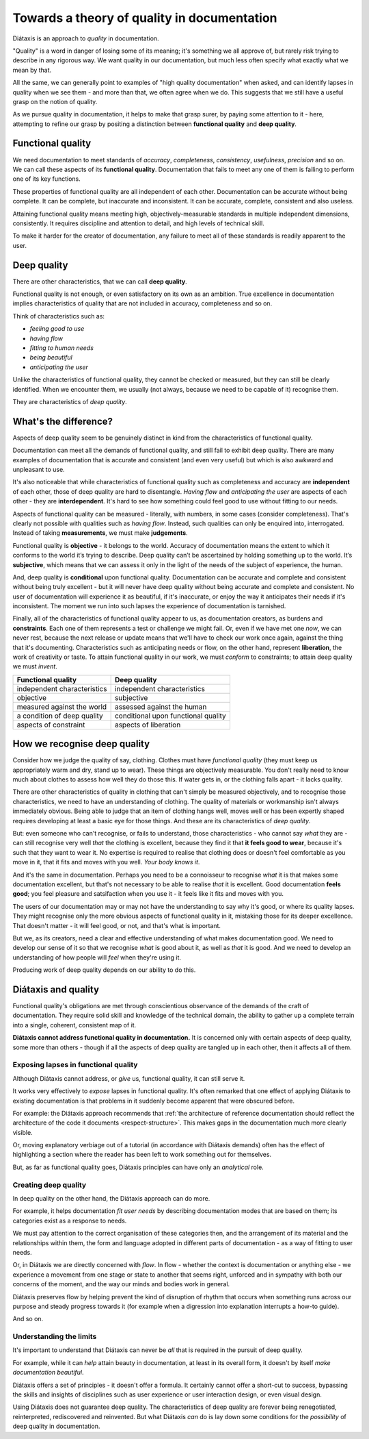 Towards a theory of quality in documentation
===============================================

Diátaxis is an approach to *quality* in documentation.

"Quality" is a word in danger of losing some of its meaning; it's something we
all approve of, but rarely risk trying to describe in any rigorous way. We
want quality in our documentation, but much less often specify what exactly
what we mean by that.

All the same, we can generally point to examples of "high quality
documentation" when asked, and can identify lapses in quality when we see
them - and more than that, we often agree when we do. This suggests that
we still have a useful grasp on the notion of quality.

As we pursue quality in documentation, it helps to make that grasp surer,
by paying some attention to it - here, attempting to refine our grasp by
positing a distinction between **functional quality** and **deep quality**.


Functional quality
------------------

We need documentation to meet standards of *accuracy*, *completeness*,
*consistency*, *usefulness*, *precision* and so on. We can call these
aspects of its **functional quality**. Documentation that fails to meet
any one of them is failing to perform one of its key functions.

These properties of functional quality are all independent of each other.
Documentation can be accurate without being complete. It can be complete, but
inaccurate and inconsistent. It can be accurate, complete, consistent and
also useless.

Attaining functional quality means meeting high, objectively-measurable
standards in multiple independent dimensions, consistently. It requires
discipline and attention to detail, and high levels of technical skill.

To make it harder for the creator of documentation, any failure to meet
all of these standards is readily apparent to the user.


.. _deep-quality:

Deep quality
------------
There are other characteristics, that we can call **deep quality**.

Functional quality is not enough, or even satisfactory on its own as an
ambition. True excellence in documentation implies characteristics of quality
that are not included in accuracy, completeness and so on.

Think of characteristics such as:

* *feeling good to use*
* *having flow*
* *fitting to human needs*
* *being beautiful*
* *anticipating the user*

Unlike the characteristics of functional quality, they cannot be checked or
measured, but they can still be clearly identified. When we encounter them,
we usually (not always, because we need to be capable of it) recognise
them.

They are characteristics of *deep quality*.


What's the difference?
---------------------------------------------------------------

Aspects of deep quality seem to be genuinely distinct in kind from the
characteristics of functional quality.

Documentation can meet all the demands of functional quality, and still fail
to exhibit deep quality. There are many examples of documentation that is
accurate and consistent (and even very useful) but which is also awkward and
unpleasant to use.

It's also noticeable that while characteristics of functional quality such as
completeness and accuracy are **independent** of each other, those of deep
quality are hard to disentangle. *Having flow* and *anticipating the user*
are aspects of each other - they are **interdependent**. It's hard to see how
something could feel good to use without fitting to our needs.

Aspects of functional quality can be measured - literally, with numbers, in
some cases (consider completeness). That's clearly not possible with
qualities such as *having flow*. Instead, such qualities can only be enquired
into, interrogated. Instead of taking **measurements**, we must make
**judgements**.

Functional quality is **objective** - it belongs to the world. Accuracy of
documentation means the extent to which it conforms to the world it’s trying
to describe. Deep quality can’t be ascertained by holding something up to the
world. It’s **subjective**, which means that we can assess it only in the light
of the needs of the subject of experience, the human.

And, deep quality is **conditional** upon functional quality. Documentation
can be accurate and complete and consistent without being truly excellent -
but it will never have deep quality without being accurate and complete and
consistent. No user of documentation will experience it as beautiful, if it's
inaccurate, or enjoy the way it anticipates their needs if it's inconsistent.
The moment we run into such lapses the experience of documentation is
tarnished.

Finally, all of the characteristics of functional quality appear to us, as
documentation creators, as burdens and **constraints**. Each one of them
represents a test or challenge we might fail. Or, even if we have met
one *now*, we can never rest, because the next release or update means that
we'll have to check our work once again, against the thing that it's
documenting. Characteristics such as anticipating needs or flow, on the other
hand, represent **liberation**, the work of creativity or taste. To attain
functional quality in our work, we must *conform* to constraints; to attain
deep quality we must *invent*.

.. list-table::
   :header-rows: 1

   * - Functional quality
     - Deep quality
   * - independent characteristics
     - independent characteristics
   * - objective
     - subjective
   * - measured against the world
     - assessed against the human
   * - a condition of deep quality
     - conditional upon functional quality
   * - aspects of constraint
     - aspects of liberation


How we recognise deep quality
-----------------------------

Consider how we judge the quality of say, clothing. Clothes must have
*functional quality* (they must keep us appropriately warm and dry, stand up
to wear). These things are objectively measurable. You don't really need to
know much about clothes to assess how well they do those this. If water gets
in, or the clothing falls apart - it lacks quality.

There are other characteristics of quality in clothing that can't simply be
measured objectively, and to recognise those characteristics, we need to have
an understanding of clothing. The quality of materials or workmanship isn't
always immediately obvious. Being able to judge that an item of clothing
hangs well, moves well or has been expertly shaped requires developing at
least a basic eye for those things. And these are its characteristics
of *deep quality*.

But: even someone who can't recognise, or fails to understand, those
characteristics - who cannot say *what* they are - can still recognise very
well *that* the clothing is excellent, because they find it that **it feels
good to wear**, because it's such that they want to wear it. No expertise is
required to realise that clothing does or doesn't feel comfortable as you
move in it, that it fits and moves with you well. *Your body knows it*.

And it's the same in documentation. Perhaps you need to be a connoisseur to
recognise *what* it is that makes some documentation excellent, but that's
not necessary to be able to realise *that* it is excellent. Good
documentation **feels good**; you feel pleasure and satsifaction when you use
it - it feels like it fits and moves with you.

The users of our documentation may or may not have the understanding to say
why it's good, or where its quality lapses. They might recognise only the
more obvious aspects of functional quality in it, mistaking those for its
deeper excellence. That doesn't matter - it will feel good, or not, and
that's what is important.

But we, as its creators, need a clear and effective understanding of what
makes documentation good. We need to develop our sense of it so that we
recognise *what* is good about it, as well as *that* it is good. And we need
to develop an understanding of how people will *feel* when they're using it.

Producing work of deep quality depends on our ability to do this.


Diátaxis and quality
--------------------

Functional quality's obligations are met through conscientious observance of
the demands of the craft of documentation. They require solid skill and
knowledge of the technical domain, the ability to gather up a complete
terrain into a single, coherent, consistent map of it.

**Diátaxis cannot address functional quality in documentation.** It is concerned
only with certain aspects of deep quality, some more than others - though if
all the aspects of deep quality are tangled up in each other, then it affects
all of them.


Exposing lapses in functional quality
~~~~~~~~~~~~~~~~~~~~~~~~~~~~~~~~~~~~~

Although Diátaxis cannot address, or *give* us, functional quality, it can
still serve it.

It works very effectively to *expose* lapses in functional quality. It's often
remarked that one effect of applying Diátaxis to existing documentation is
that problems in it suddenly become apparent that were obscured before.

For example: the Diátaxis approach recommends that :ref:`the architecture of
reference documentation should reflect the architecture of the code it
documents <respect-structure>`. This makes gaps in the documentation much
more clearly visible.

Or, moving explanatory verbiage out of a tutorial (in accordance with Diátaxis
demands) often has the effect of highlighting a section where the reader has
been left to work something out for themselves.

But, as far as functional quality goes, Diátaxis principles can have only an
*analytical* role.


Creating deep quality
~~~~~~~~~~~~~~~~~~~~~

In deep quality on the other hand, the Diátaxis approach can do more.

For example, it helps documentation *fit user needs* by describing
documentation modes that are based on them; its categories exist as a
response to needs.

We must pay attention to the correct organisation of these categories then,
and the arrangement of its material and the relationships within them, the
form and language adopted in different parts of documentation - as a way
of fitting to user needs.

Or, in Diátaxis we are directly concerned with *flow*. In flow - whether the
context is documentation or anything else - we experience a movement from one
stage or state to another that seems right, unforced and in sympathy with
both our concerns of the moment, and the way our minds and bodies work in
general.

Diátaxis preserves flow by helping prevent the kind of disruption of rhythm
that occurs when something runs across our purpose and steady progress
towards it (for example when a digression into explanation interrupts a
how-to guide).

And so on.


Understanding the limits
~~~~~~~~~~~~~~~~~~~~~~~~

It's important to understand that Diátaxis can never be *all* that is
required in the pursuit of deep quality.

For example, while it can *help* attain beauty in documentation, at least in
its overall form, it doesn't by itself *make documentation beautiful*.

Diátaxis offers a set of principles - it doesn't offer a formula. It certainly
cannot offer a short-cut to success, bypassing the skills and insights of
disciplines such as user experience or user interaction design, or even
visual design.

Using Diátaxis does not guarantee deep quality. The characteristics of deep
quality are forever being renegotiated, reinterpreted, rediscovered and
reinvented. But what Diátaxis *can* do is lay down some conditions for the
*possibility* of deep quality in documentation.

